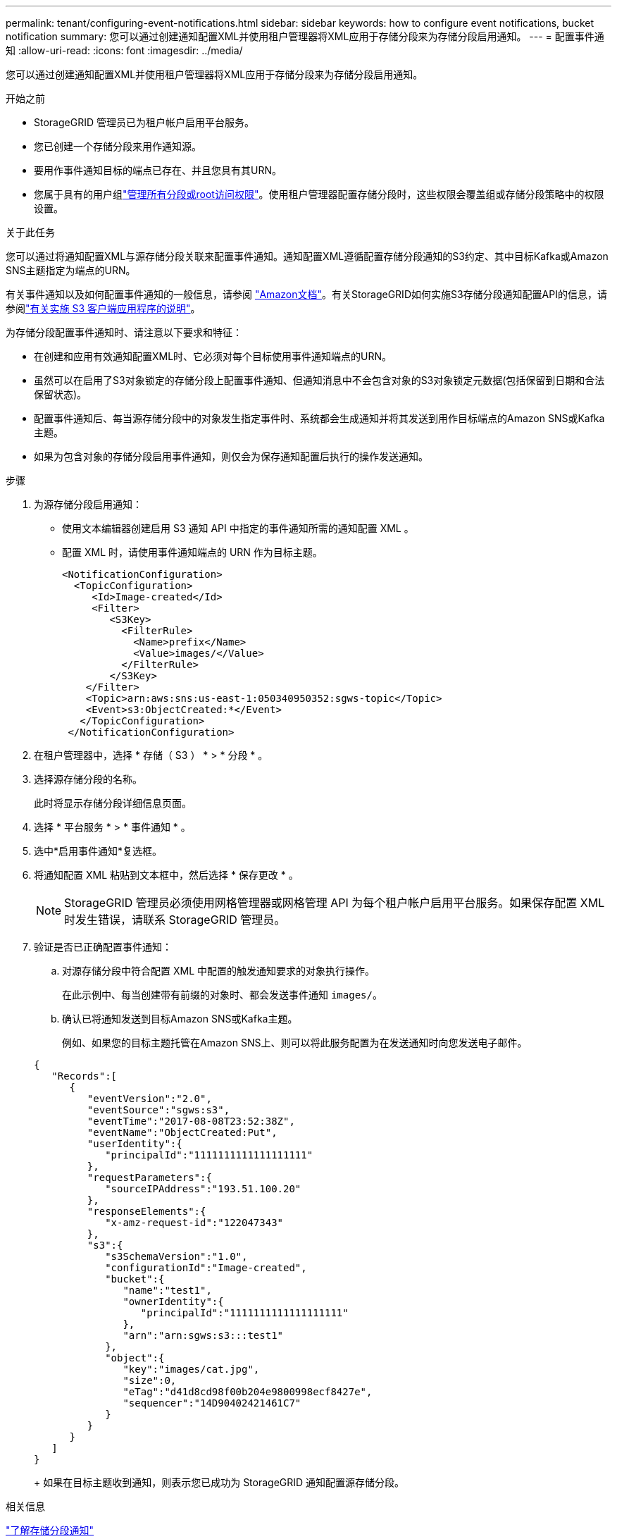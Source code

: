 ---
permalink: tenant/configuring-event-notifications.html 
sidebar: sidebar 
keywords: how to configure event notifications, bucket notification 
summary: 您可以通过创建通知配置XML并使用租户管理器将XML应用于存储分段来为存储分段启用通知。 
---
= 配置事件通知
:allow-uri-read: 
:icons: font
:imagesdir: ../media/


[role="lead"]
您可以通过创建通知配置XML并使用租户管理器将XML应用于存储分段来为存储分段启用通知。

.开始之前
* StorageGRID 管理员已为租户帐户启用平台服务。
* 您已创建一个存储分段来用作通知源。
* 要用作事件通知目标的端点已存在、并且您具有其URN。
* 您属于具有的用户组link:tenant-management-permissions.html["管理所有分段或root访问权限"]。使用租户管理器配置存储分段时，这些权限会覆盖组或存储分段策略中的权限设置。


.关于此任务
您可以通过将通知配置XML与源存储分段关联来配置事件通知。通知配置XML遵循配置存储分段通知的S3约定、其中目标Kafka或Amazon SNS主题指定为端点的URN。

有关事件通知以及如何配置事件通知的一般信息，请参阅 https://docs.aws.amazon.com/s3/["Amazon文档"^]。有关StorageGRID如何实施S3存储分段通知配置API的信息，请参阅link:../s3/index.html["有关实施 S3 客户端应用程序的说明"]。

为存储分段配置事件通知时、请注意以下要求和特征：

* 在创建和应用有效通知配置XML时、它必须对每个目标使用事件通知端点的URN。
* 虽然可以在启用了S3对象锁定的存储分段上配置事件通知、但通知消息中不会包含对象的S3对象锁定元数据(包括保留到日期和合法保留状态)。
* 配置事件通知后、每当源存储分段中的对象发生指定事件时、系统都会生成通知并将其发送到用作目标端点的Amazon SNS或Kafka主题。
* 如果为包含对象的存储分段启用事件通知，则仅会为保存通知配置后执行的操作发送通知。


.步骤
. 为源存储分段启用通知：
+
** 使用文本编辑器创建启用 S3 通知 API 中指定的事件通知所需的通知配置 XML 。
** 配置 XML 时，请使用事件通知端点的 URN 作为目标主题。
+
[listing]
----
<NotificationConfiguration>
  <TopicConfiguration>
     <Id>Image-created</Id>
     <Filter>
        <S3Key>
          <FilterRule>
            <Name>prefix</Name>
            <Value>images/</Value>
          </FilterRule>
        </S3Key>
    </Filter>
    <Topic>arn:aws:sns:us-east-1:050340950352:sgws-topic</Topic>
    <Event>s3:ObjectCreated:*</Event>
   </TopicConfiguration>
 </NotificationConfiguration>
----


. 在租户管理器中，选择 * 存储（ S3 ） * > * 分段 * 。
. 选择源存储分段的名称。
+
此时将显示存储分段详细信息页面。

. 选择 * 平台服务 * > * 事件通知 * 。
. 选中*启用事件通知*复选框。
. 将通知配置 XML 粘贴到文本框中，然后选择 * 保存更改 * 。
+

NOTE: StorageGRID 管理员必须使用网格管理器或网格管理 API 为每个租户帐户启用平台服务。如果保存配置 XML 时发生错误，请联系 StorageGRID 管理员。

. 验证是否已正确配置事件通知：
+
.. 对源存储分段中符合配置 XML 中配置的触发通知要求的对象执行操作。
+
在此示例中、每当创建带有前缀的对象时、都会发送事件通知 `images/`。

.. 确认已将通知发送到目标Amazon SNS或Kafka主题。
+
例如、如果您的目标主题托管在Amazon SNS上、则可以将此服务配置为在发送通知时向您发送电子邮件。

+
[listing]
----
{
   "Records":[
      {
         "eventVersion":"2.0",
         "eventSource":"sgws:s3",
         "eventTime":"2017-08-08T23:52:38Z",
         "eventName":"ObjectCreated:Put",
         "userIdentity":{
            "principalId":"1111111111111111111"
         },
         "requestParameters":{
            "sourceIPAddress":"193.51.100.20"
         },
         "responseElements":{
            "x-amz-request-id":"122047343"
         },
         "s3":{
            "s3SchemaVersion":"1.0",
            "configurationId":"Image-created",
            "bucket":{
               "name":"test1",
               "ownerIdentity":{
                  "principalId":"1111111111111111111"
               },
               "arn":"arn:sgws:s3:::test1"
            },
            "object":{
               "key":"images/cat.jpg",
               "size":0,
               "eTag":"d41d8cd98f00b204e9800998ecf8427e",
               "sequencer":"14D90402421461C7"
            }
         }
      }
   ]
}
----
+
如果在目标主题收到通知，则表示您已成功为 StorageGRID 通知配置源存储分段。





.相关信息
link:understanding-notifications-for-buckets.html["了解存储分段通知"]

link:../s3/index.html["使用S3 REST API"]

link:creating-platform-services-endpoint.html["创建平台服务端点"]
